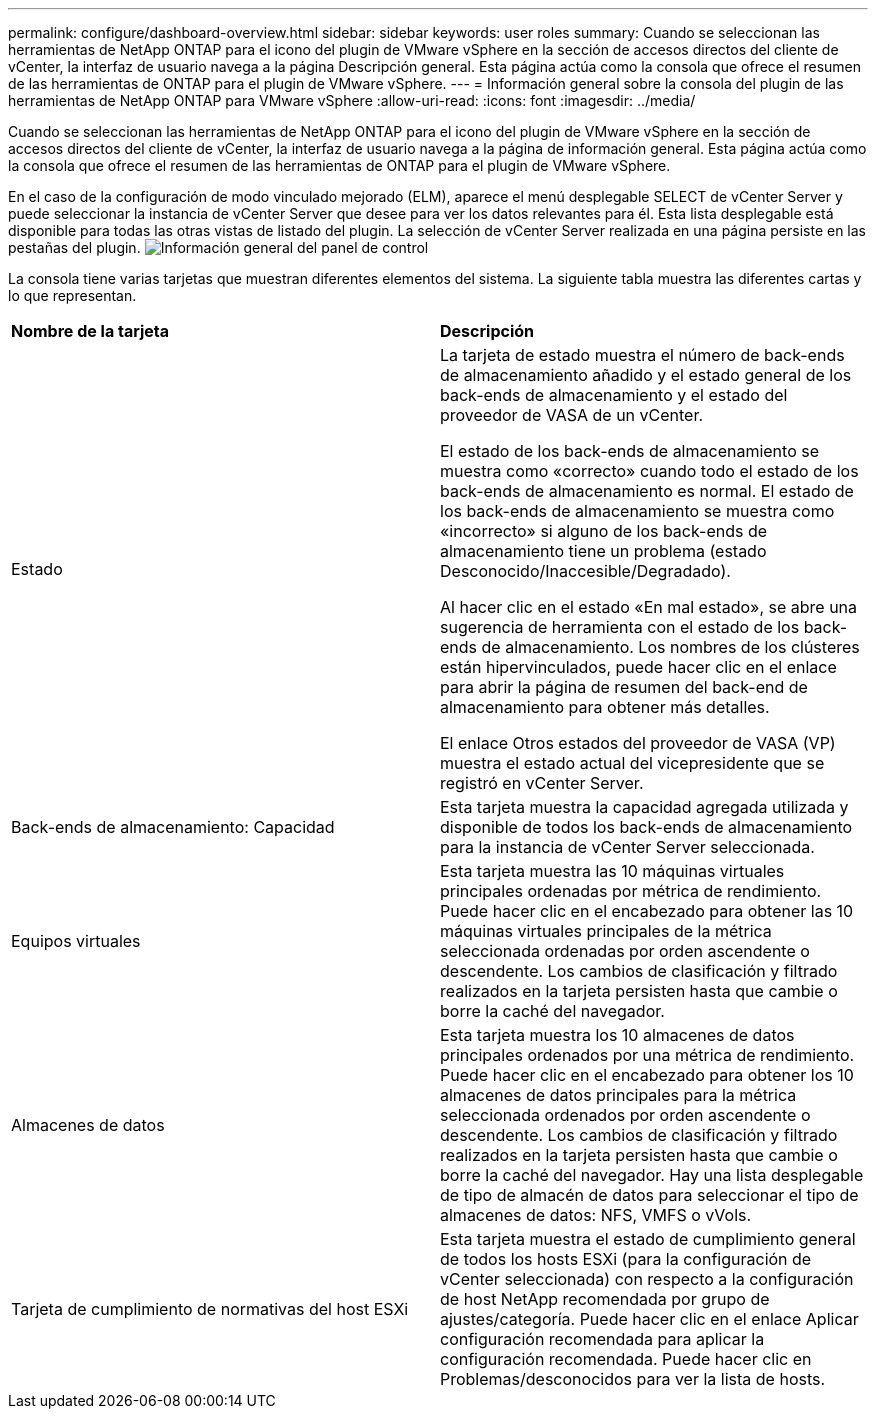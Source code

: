 ---
permalink: configure/dashboard-overview.html 
sidebar: sidebar 
keywords: user roles 
summary: Cuando se seleccionan las herramientas de NetApp ONTAP para el icono del plugin de VMware vSphere en la sección de accesos directos del cliente de vCenter, la interfaz de usuario navega a la página Descripción general. Esta página actúa como la consola que ofrece el resumen de las herramientas de ONTAP para el plugin de VMware vSphere. 
---
= Información general sobre la consola del plugin de las herramientas de NetApp ONTAP para VMware vSphere
:allow-uri-read: 
:icons: font
:imagesdir: ../media/


[role="lead"]
Cuando se seleccionan las herramientas de NetApp ONTAP para el icono del plugin de VMware vSphere en la sección de accesos directos del cliente de vCenter, la interfaz de usuario navega a la página de información general. Esta página actúa como la consola que ofrece el resumen de las herramientas de ONTAP para el plugin de VMware vSphere.

En el caso de la configuración de modo vinculado mejorado (ELM), aparece el menú desplegable SELECT de vCenter Server y puede seleccionar la instancia de vCenter Server que desee para ver los datos relevantes para él. Esta lista desplegable está disponible para todas las otras vistas de listado del plugin.
La selección de vCenter Server realizada en una página persiste en las pestañas del plugin.
image:../media/remote-plugin-dashboard.png["Información general del panel de control"]

La consola tiene varias tarjetas que muestran diferentes elementos del sistema. La siguiente tabla muestra las diferentes cartas y lo que representan.

|===


| *Nombre de la tarjeta* | *Descripción* 


| Estado | La tarjeta de estado muestra el número de back-ends de almacenamiento añadido y el estado general de los back-ends de almacenamiento y el estado del proveedor de VASA de un vCenter.

El estado de los back-ends de almacenamiento se muestra como «correcto» cuando todo el estado de los back-ends de almacenamiento es normal.
El estado de los back-ends de almacenamiento se muestra como «incorrecto» si alguno de los back-ends de almacenamiento tiene un problema (estado Desconocido/Inaccesible/Degradado).

Al hacer clic en el estado «En mal estado», se abre una sugerencia de herramienta con el estado de los back-ends de almacenamiento. Los nombres de los clústeres están hipervinculados, puede hacer clic en el enlace para abrir la página de resumen del back-end de almacenamiento para obtener más detalles.

El enlace Otros estados del proveedor de VASA (VP) muestra el estado actual del vicepresidente que se registró en vCenter Server. 


| Back-ends de almacenamiento: Capacidad | Esta tarjeta muestra la capacidad agregada utilizada y disponible de todos los back-ends de almacenamiento para la instancia de vCenter Server seleccionada. 


| Equipos virtuales | Esta tarjeta muestra las 10 máquinas virtuales principales ordenadas por métrica de rendimiento. Puede hacer clic en el encabezado para obtener las 10 máquinas virtuales principales de la métrica seleccionada ordenadas por orden ascendente o descendente. Los cambios de clasificación y filtrado realizados en la tarjeta persisten hasta que cambie o borre la caché del navegador. 


| Almacenes de datos | Esta tarjeta muestra los 10 almacenes de datos principales ordenados por una métrica de rendimiento.
Puede hacer clic en el encabezado para obtener los 10 almacenes de datos principales para la métrica seleccionada ordenados por orden ascendente o descendente. Los cambios de clasificación y filtrado realizados en la tarjeta persisten hasta que cambie o borre la caché del navegador. Hay una lista desplegable de tipo de almacén de datos para seleccionar el tipo de almacenes de datos: NFS, VMFS o vVols. 


| Tarjeta de cumplimiento de normativas del host ESXi | Esta tarjeta muestra el estado de cumplimiento general de todos los hosts ESXi (para la configuración de vCenter seleccionada) con respecto a la configuración de host NetApp recomendada por grupo de ajustes/categoría.
Puede hacer clic en el enlace Aplicar configuración recomendada para aplicar la configuración recomendada. Puede hacer clic en Problemas/desconocidos para ver la lista de hosts. 
|===